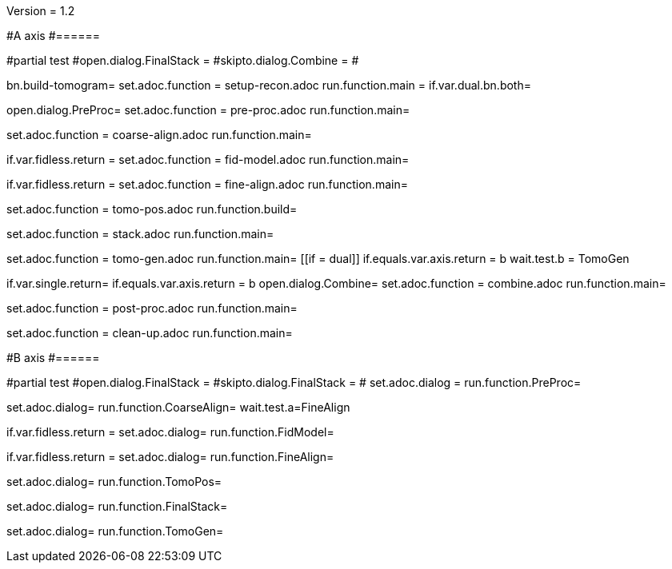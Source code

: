 Version = 1.2

#A axis
#======

[dialog = SetupRecon]
#partial test
#open.dialog.FinalStack =
#skipto.dialog.Combine =
#

bn.build-tomogram=
set.adoc.function = setup-recon.adoc
run.function.main =
if.var.dual.bn.both=

[dialog = PreProc]
open.dialog.PreProc=
set.adoc.function = pre-proc.adoc
run.function.main=

[dialog = CoarseAlign]
set.adoc.function = coarse-align.adoc
run.function.main=

[dialog = FidModel]
if.var.fidless.return =
set.adoc.function = fid-model.adoc
run.function.main=

[dialog = FineAlign]
if.var.fidless.return =
set.adoc.function = fine-align.adoc
run.function.main=

[dialog = TomoPos]
set.adoc.function = tomo-pos.adoc
run.function.build=

[dialog = FinalStack]
set.adoc.function = stack.adoc
run.function.main=

[dialog = TomoGen]
set.adoc.function = tomo-gen.adoc
run.function.main=
[[if = dual]]
	if.equals.var.axis.return = b
	wait.test.b = TomoGen
[[]]

[dialog = Combine]
if.var.single.return=
if.equals.var.axis.return = b
open.dialog.Combine=
set.adoc.function = combine.adoc
run.function.main=

[dialog = PostProc]
set.adoc.function = post-proc.adoc
run.function.main=

[dialog = CleanUp]
set.adoc.function = clean-up.adoc
run.function.main=

#B axis
#======

[bdialog = PreProc]
#partial test
#open.dialog.FinalStack =
#skipto.dialog.FinalStack =
#
set.adoc.dialog =
run.function.PreProc=

[bdialog = CoarseAlign]
set.adoc.dialog=
run.function.CoarseAlign=
wait.test.a=FineAlign

[bdialog = FidModel]
if.var.fidless.return =
set.adoc.dialog=
run.function.FidModel=

[bdialog = FineAlign]
if.var.fidless.return =
set.adoc.dialog=
run.function.FineAlign=

[bdialog = TomoPos]
set.adoc.dialog=
run.function.TomoPos=

[bdialog = FinalStack]
set.adoc.dialog=
run.function.FinalStack=

[bdialog = TomoGen]
set.adoc.dialog=
run.function.TomoGen=

